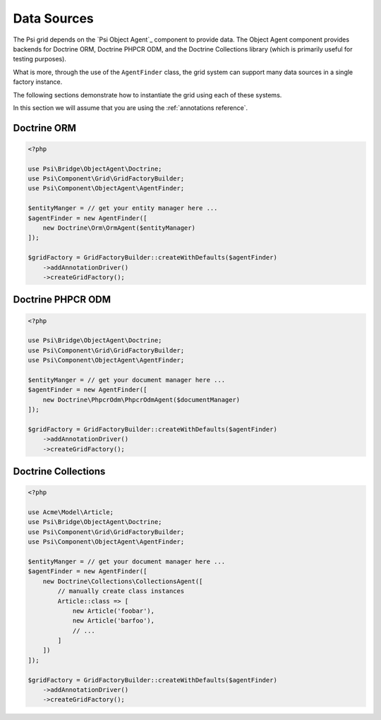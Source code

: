 Data Sources
============

The Psi grid depends on the `Psi Object Agent`_ component to provide data. The
Object Agent component provides backends for Doctrine ORM, Doctrine PHPCR ODM,
and the Doctrine Collections library (which is primarily useful for testing
purposes).

What is more, through the use of the ``AgentFinder`` class, the grid system
can support many data sources in a single factory instance.

The following sections demonstrate how to instantiate the grid using each of
these systems.

In this section we will assume that you are using the :ref:`annotations
reference`.

Doctrine ORM
------------

.. code-block:: php

    <?php

    use Psi\Bridge\ObjectAgent\Doctrine;
    use Psi\Component\Grid\GridFactoryBuilder;
    use Psi\Component\ObjectAgent\AgentFinder;

    $entityManger = // get your entity manager here ...
    $agentFinder = new AgentFinder([
        new Doctrine\Orm\OrmAgent($entityManager)
    ]);

    $gridFactory = GridFactoryBuilder::createWithDefaults($agentFinder)
        ->addAnnotationDriver()
        ->createGridFactory();

Doctrine PHPCR ODM
------------------

.. code-block:: php

    <?php

    use Psi\Bridge\ObjectAgent\Doctrine;
    use Psi\Component\Grid\GridFactoryBuilder;
    use Psi\Component\ObjectAgent\AgentFinder;

    $entityManger = // get your document manager here ...
    $agentFinder = new AgentFinder([
        new Doctrine\PhpcrOdm\PhpcrOdmAgent($documentManager)
    ]);

    $gridFactory = GridFactoryBuilder::createWithDefaults($agentFinder)
        ->addAnnotationDriver()
        ->createGridFactory();

Doctrine Collections
--------------------

.. code-block:: php

    <?php

    use Acme\Model\Article;
    use Psi\Bridge\ObjectAgent\Doctrine;
    use Psi\Component\Grid\GridFactoryBuilder;
    use Psi\Component\ObjectAgent\AgentFinder;

    $entityManger = // get your document manager here ...
    $agentFinder = new AgentFinder([
        new Doctrine\Collections\CollectionsAgent([
            // manually create class instances
            Article::class => [
                new Article('foobar'),
                new Article('barfoo'),
                // ... 
            ]
        ])
    ]);

    $gridFactory = GridFactoryBuilder::createWithDefaults($agentFinder)
        ->addAnnotationDriver()
        ->createGridFactory();
